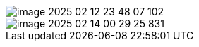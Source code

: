 





image::../image/components/image-2025-02-12-23-48-07-102.png[]


image::../image/components/image-2025-02-14-00-29-25-831.png[]
